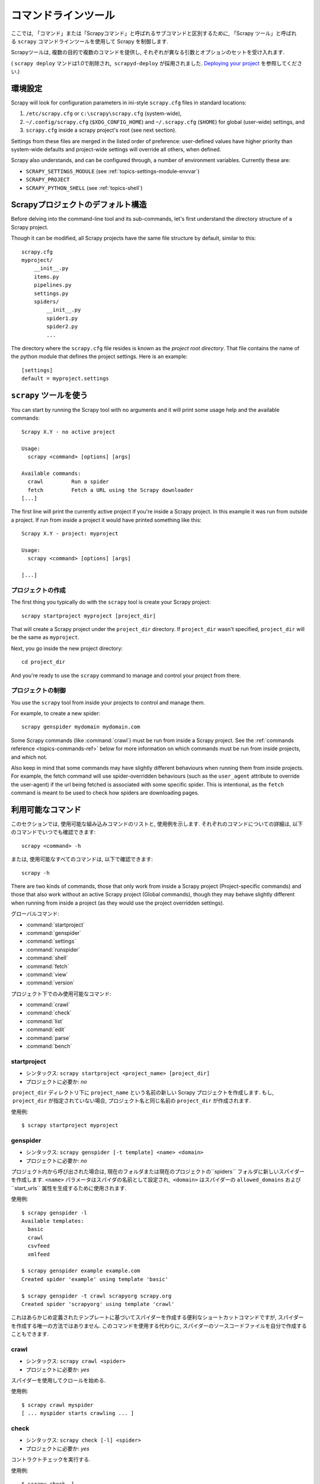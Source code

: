 .. _topics-commands:

=================
コマンドラインツール
=================

.. versionadded:: 0.10

ここでは, 「コマンド」または「Scrapyコマンド」と呼ばれるサブコマンドと区別するために, 「Scrapy ツール」と呼ばれる ``scrapy`` コマンドラインツールを使用して Scrapy を制御します.

Scrapyツールは, 複数の目的で複数のコマンドを提供し, それぞれが異なる引数とオプションのセットを受け入れます.

( ``scrapy deploy`` マンドは1.0で削除され,  ``scrapyd-deploy`` が採用されました. `Deploying your project`_ を参照してください.)

.. _topics-config-settings:

環境設定
======================

Scrapy will look for configuration parameters in ini-style ``scrapy.cfg`` files
in standard locations:

1. ``/etc/scrapy.cfg`` or ``c:\scrapy\scrapy.cfg`` (system-wide),
2. ``~/.config/scrapy.cfg`` (``$XDG_CONFIG_HOME``) and ``~/.scrapy.cfg`` (``$HOME``)
   for global (user-wide) settings, and
3. ``scrapy.cfg`` inside a scrapy project's root (see next section).

Settings from these files are merged in the listed order of preference:
user-defined values have higher priority than system-wide defaults
and project-wide settings will override all others, when defined.

Scrapy also understands, and can be configured through, a number of environment
variables. Currently these are:

* ``SCRAPY_SETTINGS_MODULE`` (see :ref:`topics-settings-module-envvar`)
* ``SCRAPY_PROJECT``
* ``SCRAPY_PYTHON_SHELL`` (see :ref:`topics-shell`)

.. _topics-project-structure:

Scrapyプロジェクトのデフォルト構造
====================================

Before delving into the command-line tool and its sub-commands, let's first
understand the directory structure of a Scrapy project.

Though it can be modified, all Scrapy projects have the same file
structure by default, similar to this::

   scrapy.cfg
   myproject/
       __init__.py
       items.py
       pipelines.py
       settings.py
       spiders/
           __init__.py
           spider1.py
           spider2.py
           ...

The directory where the ``scrapy.cfg`` file resides is known as the *project
root directory*. That file contains the name of the python module that defines
the project settings. Here is an example::

    [settings]
    default = myproject.settings

``scrapy`` ツールを使う
=========================

You can start by running the Scrapy tool with no arguments and it will print
some usage help and the available commands::

    Scrapy X.Y - no active project

    Usage:
      scrapy <command> [options] [args]

    Available commands:
      crawl         Run a spider
      fetch         Fetch a URL using the Scrapy downloader
    [...]

The first line will print the currently active project if you're inside a
Scrapy project. In this example it was run from outside a project. If run from inside
a project it would have printed something like this::

    Scrapy X.Y - project: myproject

    Usage:
      scrapy <command> [options] [args]

    [...]
    
プロジェクトの作成
-----------------

The first thing you typically do with the ``scrapy`` tool is create your Scrapy
project::

    scrapy startproject myproject [project_dir]

That will create a Scrapy project under the ``project_dir`` directory.
If ``project_dir`` wasn't specified, ``project_dir`` will be the same as ``myproject``.

Next, you go inside the new project directory::

    cd project_dir

And you're ready to use the ``scrapy`` command to manage and control your
project from there.

プロジェクトの制御
--------------------

You use the ``scrapy`` tool from inside your projects to control and manage
them.

For example, to create a new spider::

    scrapy genspider mydomain mydomain.com

Some Scrapy commands (like :command:`crawl`) must be run from inside a Scrapy
project. See the :ref:`commands reference <topics-commands-ref>` below for more
information on which commands must be run from inside projects, and which not.

Also keep in mind that some commands may have slightly different behaviours
when running them from inside projects. For example, the fetch command will use
spider-overridden behaviours (such as the ``user_agent`` attribute to override
the user-agent) if the url being fetched is associated with some specific
spider. This is intentional, as the ``fetch`` command is meant to be used to
check how spiders are downloading pages.

.. _topics-commands-ref:

利用可能なコマンド
=======================

このセクションでは, 使用可能な組み込みコマンドのリストと, 使用例を示します. それぞれのコマンドについての詳細は, 以下のコマンドでいつでも確認できます::

    scrapy <command> -h

または, 使用可能なすべてのコマンドは, 以下で確認できます::

    scrapy -h

There are two kinds of commands, those that only work from inside a Scrapy
project (Project-specific commands) and those that also work without an active
Scrapy project (Global commands), though they may behave slightly different
when running from inside a project (as they would use the project overridden
settings).

グローバルコマンド:

* :command:`startproject`
* :command:`genspider`
* :command:`settings`
* :command:`runspider`
* :command:`shell`
* :command:`fetch`
* :command:`view`
* :command:`version`

プロジェクト下でのみ使用可能なコマンド:

* :command:`crawl`
* :command:`check`
* :command:`list`
* :command:`edit`
* :command:`parse`
* :command:`bench`

.. command:: startproject

startproject
------------

* シンタックス: ``scrapy startproject <project_name> [project_dir]``
* プロジェクトに必要か: *no*

 ``project_dir`` ディレクトリ下に ``project_name`` という名前の新しい Scrapy プロジェクトを作成します.
もし,  ``project_dir`` が指定されていない場合, プロジェクト名と同じ名前の ``project_dir`` が作成されます.

使用例::

    $ scrapy startproject myproject

.. command:: genspider

genspider
---------

* シンタックス: ``scrapy genspider [-t template] <name> <domain>``
* プロジェクトに必要か: *no*

プロジェクト内から呼び出された場合は, 現在のフォルダまたは現在のプロジェクトの``spiders`` フォルダに新しいスパイダーを作成します. 
``<name>`` パラメータはスパイダの名前として設定され,  ``<domain>`` はスパイダーの ``allowed_domains`` および``start_urls`` 属性を生成するために使用されます.

使用例::

    $ scrapy genspider -l
    Available templates:
      basic
      crawl
      csvfeed
      xmlfeed

    $ scrapy genspider example example.com
    Created spider 'example' using template 'basic'

    $ scrapy genspider -t crawl scrapyorg scrapy.org
    Created spider 'scrapyorg' using template 'crawl'

これはあらかじめ定義されたテンプレートに基づいてスパイダーを作成する便利なショートカットコマンドですが, スパイダーを作成する唯一の方法ではありません. 
このコマンドを使用する代わりに, スパイダーのソースコードファイルを自分で作成することもできます.

.. command:: crawl

crawl
-----

* シンタックス: ``scrapy crawl <spider>``
* プロジェクトに必要か: *yes*

スパイダーを使用してクロールを始める.

使用例::

    $ scrapy crawl myspider
    [ ... myspider starts crawling ... ]


.. command:: check

check
-----

* シンタックス: ``scrapy check [-l] <spider>``
* プロジェクトに必要か: *yes*

コントラクトチェックを実行する.

使用例::

    $ scrapy check -l
    first_spider
      * parse
      * parse_item
    second_spider
      * parse
      * parse_item

    $ scrapy check
    [FAILED] first_spider:parse_item
    >>> 'RetailPricex' field is missing

    [FAILED] first_spider:parse
    >>> Returned 92 requests, expected 0..4

.. command:: list

list
----

* シンタックス: ``scrapy list``
* プロジェクトに必要か: *yes*

現在のプロジェクトで使用可能なすべてのスパイダーを一覧表示します. 出力は, 1行に1つのスパイダーです.

使用例::

    $ scrapy list
    spider1
    spider2

.. command:: edit

edit
----

* シンタックス: ``scrapy edit <spider>``
* プロジェクトに必要か: *yes*

:setting:`EDITOR` 設定で定義されたエディタを使用して, 指定されたスパイダーを編集します.

このコマンドは, 便利なショートカットとしてのみ提供されています. 開発者はもちろん, ツールやIDEを自由に選択して, スパイダーを作成・デバッグできます.

使用例::

    $ scrapy edit spider1

.. command:: fetch

fetch
-----

* シンタックス: ``scrapy fetch <url>``
* プロジェクトに必要か: *no*

Scrapy ダウンローダーを使用してURLからダウンロードし, その内容を標準出力に書き出します.

このコマンドの興味深い点は, スパイダーがどのようにダウンロードするかをページから取得することです. たとえば, スパイダーがUser Agentを上書きする ``USER_AGENT``
属性を持っている場合は, それを使用します.

このコマンドは, あなたのスパイダーが特定のページをどのようにフェッチするかを "見る" ために使うことができます.

プロジェクトの外で使用される場合は, スパイダーごとの特定の動作は適用されず, デフォルトのScrapyダウンローダ設定を使用します.

使用例::

    $ scrapy fetch --nolog http://www.example.com/some/page.html
    [ ... html content here ... ]

    $ scrapy fetch --nolog --headers http://www.example.com/
    {'Accept-Ranges': ['bytes'],
     'Age': ['1263   '],
     'Connection': ['close     '],
     'Content-Length': ['596'],
     'Content-Type': ['text/html; charset=UTF-8'],
     'Date': ['Wed, 18 Aug 2010 23:59:46 GMT'],
     'Etag': ['"573c1-254-48c9c87349680"'],
     'Last-Modified': ['Fri, 30 Jul 2010 15:30:18 GMT'],
     'Server': ['Apache/2.2.3 (CentOS)']}

.. command:: view

view
----

* シンタックス: ``scrapy view <url>``
* プロジェクトに必要か: *no*

Scrapyスパイダーがそれを "見る" ようにブラウザでURLを開きます.
スパイダーは通常のユーザーとは違うページを表示することがあるので, スパイダーが何を見ているかを確認し, 期待通りのものかどうかを確認することができます.

使用例::

    $ scrapy view http://www.example.com/some/page.html
    [ ... browser starts ... ]

.. command:: shell

shell
-----

* シンタックス: ``scrapy shell [url]``
* プロジェクトに必要か: *no*

指定されたURL（指定されている場合）またはURLが指定されていない場合は空のScrapyシェルを開始します. 
また, UNIX形式のローカルファイルパスをサポートしています. 
``./`` または ``../`` を接頭辞とした相対パス, もしくは絶対パスです.
詳細については,  :ref:`topics-shell` を参照してください.

使用例::

    $ scrapy shell http://www.example.com/some/page.html
    [ ... scrapy shell starts ... ]

.. command:: parse

parse
-----

* シンタックス: ``scrapy parse <url> [options]``
* プロジェクトに必要か: *yes*

指定されたURLを取得し、それをスパイダーで処理・解析します.  ``--callback`` オプションで渡されたメソッドを使用します. 指定されていない場合は ``parse`` メソッドを使用します.

サポートされているオプション:

* ``--spider=SPIDER``: スパイダーの自動検出をバイパスし, 特定のスパイダーを強制的に使用する

* ``--a NAME=VALUE``: スパイダー引数を設定する（繰り返してもよい）

* ``--callback`` または ``-c``: レスポンスを解析するためのコールバックとして使用するspiderメソッド

* ``--pipelines``: パイプラインを通じてアイテムを処理する

* ``--rules`` または ``-r``:  :class:`~scrapy.spiders.CrawlSpider` のルールを使用して, レスポンスの解析に使用するコールバック (i.e. spider メソッド) を検出する

* ``--noitems``: スクレイピングしたアイテムを表示しない

* ``--nolinks``: 抽出されたリンクを表示しない

* ``--nocolour``: 出力の色分けを行わない

* ``--depth`` または ``-d``: 要求を再帰的に追跡する深さレベル（デフォルト：1）

* ``--verbose`` または ``-v``: 各深度レベルの情報を表示する

使用例::

    $ scrapy parse http://www.example.com/ -c parse_item
    [ ... scrapy log lines crawling example.com spider ... ]

    >>> STATUS DEPTH LEVEL 1 <<<
    # Scraped Items  ------------------------------------------------------------
    [{'name': u'Example item',
     'category': u'Furniture',
     'length': u'12 cm'}]

    # Requests  -----------------------------------------------------------------
    []


.. command:: settings

settings
--------

* シンタックス: ``scrapy settings [options]``
* プロジェクトに必要か: *no*

Scrapy設定の値を取得します.

プロジェクト内で使用されている場合はプロジェクト設定値が表示され, そうでない場合はその設定のデフォルトのScrapy値が表示されます.

使用例::

    $ scrapy settings --get BOT_NAME
    scrapybot
    $ scrapy settings --get DOWNLOAD_DELAY
    0

.. command:: runspider

runspider
---------

* シンタックス: ``scrapy runspider <spider_file.py>``
* プロジェクトに必要か: *no*

プロジェクトを作成せずに, Pythonファイルに含まれているスパイダーを実行します.

使用例::

    $ scrapy runspider myspider.py
    [ ... spider starts crawling ... ]

.. command:: version

version
-------

* シンタックス: ``scrapy version [-v]``
* プロジェクトに必要か: *no*

Scrapy のバージョンを表示します.  ``-v`` と一緒に使用すると, バグレポートに便利な Python, Twisted, そしてプラットフォームの情報も表示されます.

.. command:: bench

bench
-----

.. versionadded:: 0.17

* シンタックス: ``scrapy bench``
* プロジェクトに必要か: *no*

かんたんなベンチマークテストを実行します. :ref:`benchmarking` を参照してください.

カスタムプロジェクトコマンド
=======================

:setting:`COMMANDS_MODULE` 設定を使用してカスタムプロジェクトコマンドを追加することができます. 
コマンドの実装方法の例については, `scrapy/コマンド`_ の Scrapy コマンドを参照してください.

.. _scrapy/コマンド: https://github.com/scrapy/scrapy/tree/master/scrapy/commands
.. setting:: COMMANDS_MODULE

COMMANDS_MODULE
---------------

初期値: ``''`` (空文字列)

カスタムのScrapyコマンドを検索するためのモジュール. これは Scrapy プロジェクトのカスタムコマンドを追加するために使用されます.

例::

    COMMANDS_MODULE = 'mybot.commands'

.. _Deploying your project: http://scrapyd.readthedocs.org/en/latest/deploy.html

setup.pyエントリポイントを介してコマンドを登録する
-------------------------------------------

.. note:: これは実験的な機能なので注意してください.

``scrapy.commands`` ファイルのエントリポイントに,  ``setup.py`` セクションを追加することで, 外部ライブラリから Scrapy コマンドを追加することもできます.

次の例では,  ``my_command`` コマンドを追加しています::

  from setuptools import setup, find_packages

  setup(name='scrapy-mymodule',
    entry_points={
      'scrapy.commands': [
        'my_command=my_scrapy_module.commands:MyCommand',
      ],
    },
   )
